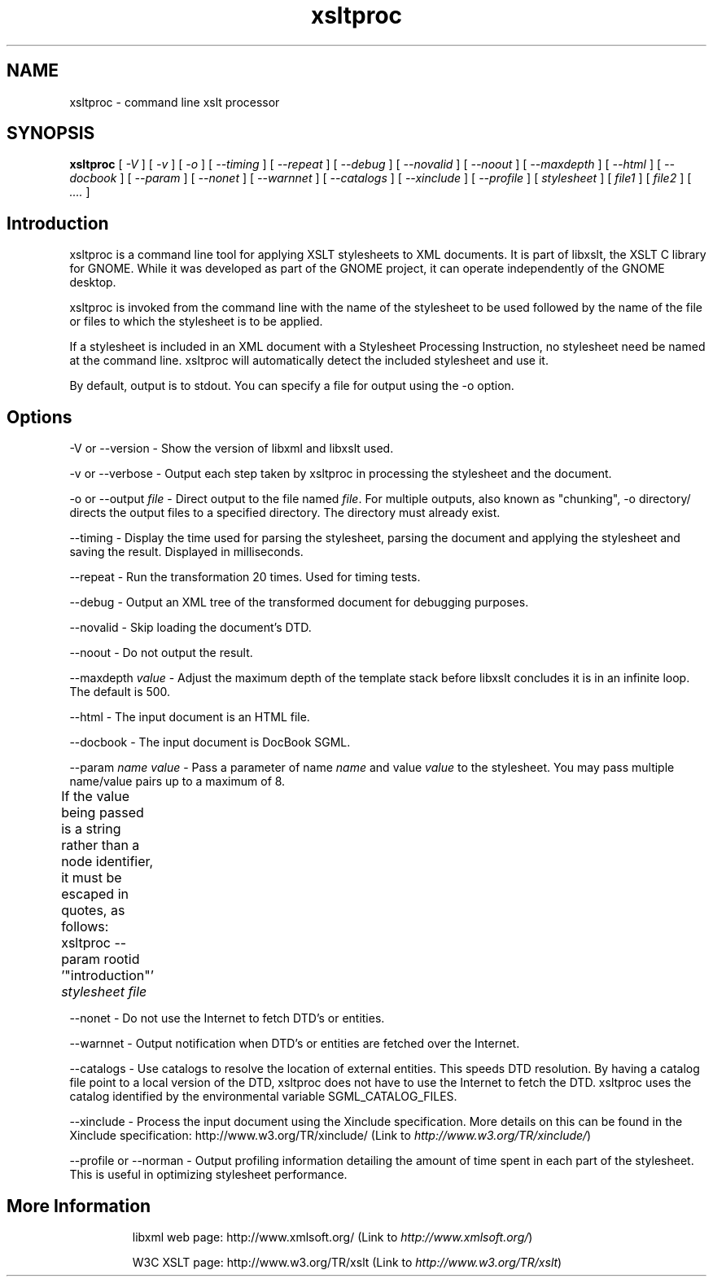 .\"
.\" This page was created on 2001-08-28 20:39:41 by makeman.pl
.\" ``makeman.pl'' is part of the ``MakeMan'' project.
.\" For more information, please see http://mama.sourceforge.net
.\"
.TH xsltproc 1 

.SH NAME
xsltproc \- command line xslt processor

.SH SYNOPSIS
\fBxsltproc\fR
[ \fI\-V\fR ] [ \fI\-v\fR ] [ \fI\-o \fR ] [ \fI\-\-timing\fR ] [ \fI\-\-repeat\fR ] [ \fI\-\-debug\fR ] [ \fI\-\-novalid\fR ] [ \fI\-\-noout\fR ] [ \fI\-\-maxdepth \fR ] [ \fI\-\-html\fR ] [ \fI\-\-docbook\fR ] [ \fI\-\-param \fR ] [ \fI\-\-nonet\fR ] [ \fI\-\-warnnet\fR ] [ \fI\-\-catalogs\fR ] [ \fI\-\-xinclude\fR ] [ \fI\-\-profile\fR ] [ \fIstylesheet\fR ] [ \fIfile1\fR ] [ \fIfile2\fR ] [ \fI....\fR ] 

.SH "Introduction"

.PP

xsltproc is a command line tool for applying
XSLT stylesheets to XML
documents. It is part of libxslt, the XSLT C
library for GNOME. While it was developed as part of the GNOME project, it
can operate independently of the GNOME desktop.


.PP

xsltproc is invoked from the command line with
the name of the stylesheet to be used followed by the name of the file or
files to which the stylesheet is to be applied.


.PP

If a stylesheet is included in an XML document with a
Stylesheet Processing Instruction, no stylesheet need be named at the
command line. xsltproc will automatically
detect the included stylesheet and use it.


.PP

By default, output is to stdout. You can specify a file for output using
the \-o option.


.SH "Options"

.PP

\-V or \-\-version \- Show the version of
libxml and libxslt used.


.PP

\-v or \-\-verbose \- Output each step taken
by xsltproc in processing the stylesheet and the document.


.PP

\-o or \-\-output
\fIfile\fR \- Direct output to the file named
\fIfile\fR. For multiple outputs, also known as
"chunking", \-o directory/ directs the
output files to a specified directory. The directory must already exist.


.PP

\-\-timing \- Display the time used for parsing the
stylesheet, parsing the document and applying the stylesheet and saving
the result. Displayed in milliseconds.


.PP

\-\-repeat \- Run the transformation 20 times. Used for
timing tests.


.PP

\-\-debug \- Output an XML tree of the
transformed document for debugging purposes.


.PP

\-\-novalid \- Skip loading the document's DTD.


.PP

\-\-noout \- Do not output the result.


.PP

\-\-maxdepth \fIvalue\fR \- Adjust the
maximum depth of the template stack before
libxslt concludes it is in an infinite
loop. The default is 500.


.PP

\-\-html \- The input document is an HTML
file.


.PP

\-\-docbook \- The input document is DocBook
SGML.


.PP

\-\-param \fIname\fR
\fIvalue\fR \- Pass a parameter of name
\fIname\fR and value
\fIvalue\fR to the stylesheet. You may pass multiple
name/value pairs up to a maximum of 8.

.PP

If the value being passed is a string rather than a node identifier,
it must be escaped in quotes, as follows:	

.PP

xsltproc \-\-param rootid '"introduction"'
\fIstylesheet\fR \fIfile\fR	



.PP

\-\-nonet \- Do not use the Internet to fetch DTD's or
entities.


.PP

\-\-warnnet \- Output notification when DTD's or entities
are fetched over the Internet.


.PP

\-\-catalogs \- Use catalogs to resolve the location of
external entities. This speeds DTD resolution. By having a
catalog file point to a local version of the DTD,
xsltproc does not have to use the
Internet to fetch the DTD. xsltproc
uses the catalog identified by the environmental variable
SGML_CATALOG_FILES.


.PP

\-\-xinclude \- Process the input document using the
Xinclude specification. More details on this can be found in the Xinclude
specification: http://www.w3.org/TR/xinclude/ (Link to \fIhttp://www.w3.org/TR/xinclude/\fR)


.PP

\-\-profile or \-\-norman \- Output profiling
information detailing the amount of time spent in each part of the
stylesheet. This is useful in optimizing stylesheet performance.


.SH "More Information"

.PP

.IP
libxml web page: http://www.xmlsoft.org/ (Link to \fIhttp://www.xmlsoft.org/\fR)
.IP
W3C XSLT page: http://www.w3.org/TR/xslt (Link to \fIhttp://www.w3.org/TR/xslt\fR)


